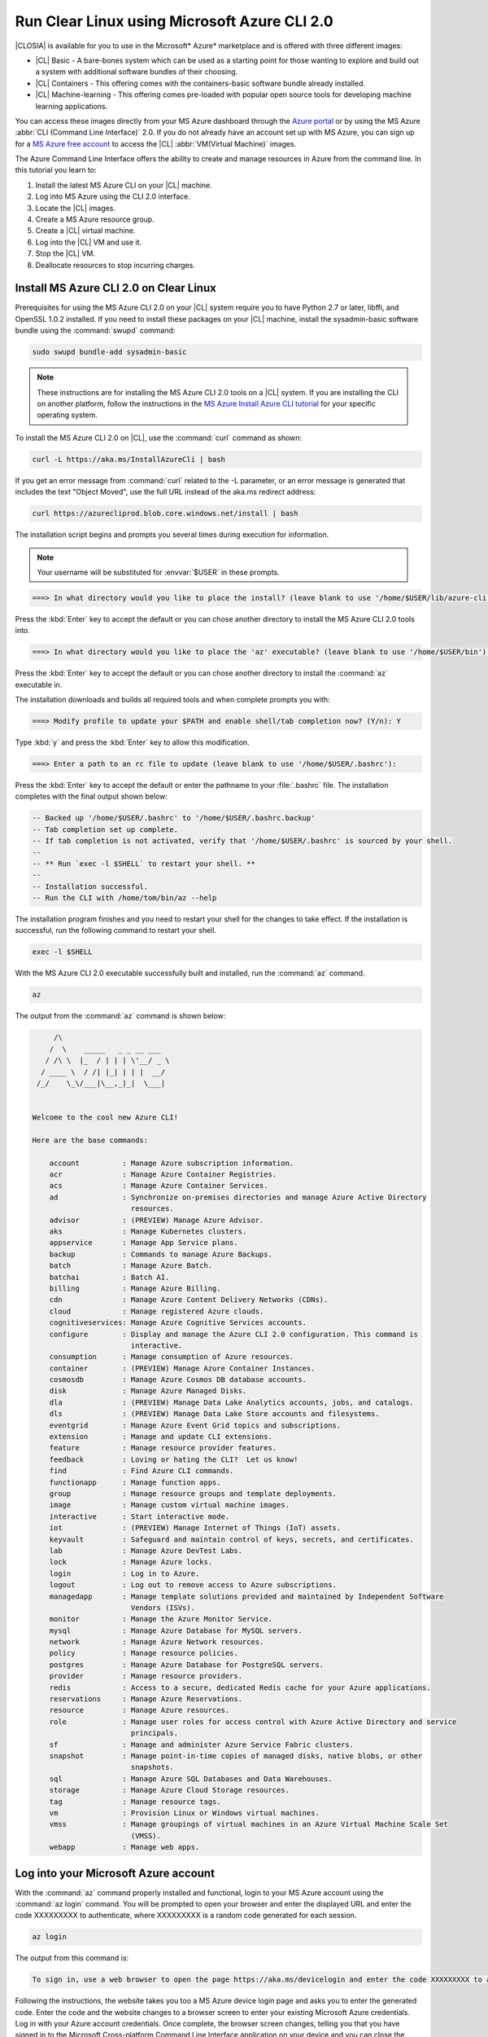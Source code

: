 .. _azure:

Run Clear Linux using Microsoft Azure CLI 2.0
#############################################

|CLOSIA| is available for you to use in the Microsoft* Azure* marketplace and
is offered with three different images:

* |CL| Basic - A bare-bones system which can be used as a starting point for
  those wanting to explore and build out a system with additional software
  bundles of their choosing.

* |CL| Containers - This offering comes with the containers-basic software
  bundle already installed.

* |CL| Machine-learning - This offering comes pre-loaded with popular open
  source tools for developing machine learning applications.

You can access these images directly from your MS Azure dashboard through the
`Azure portal`_ or by using the MS Azure :abbr:`CLI (Command Line Interface)`
2.0. If you do not already have an account set up with MS Azure, you can sign
up for a `MS Azure free account`_ to access the |CL|
:abbr:`VM(Virtual Machine)` images.

The Azure Command Line Interface offers the ability to create and manage
resources in Azure from the command line. In this tutorial you learn to:

#. Install the latest MS Azure CLI on your |CL| machine.

#. Log into MS Azure using the CLI 2.0 interface.

#. Locate the |CL| images.

#. Create a MS Azure resource group.

#. Create a |CL| virtual machine.

#. Log into the |CL| VM and use it.

#. Stop the |CL| VM.

#. Deallocate resources to stop incurring charges.

Install MS Azure CLI 2.0 on Clear Linux
***************************************

Prerequisites for using the MS Azure CLI 2.0 on your |CL| system require you
to have Python 2.7 or later, libffi, and OpenSSL 1.0.2 installed. If you need
to install these packages on your |CL| machine, install the sysadmin-basic
software bundle using the :command:`swupd` command:

.. code-block:: console

   sudo swupd bundle-add sysadmin-basic

.. note::

   These instructions are for installing the MS Azure CLI 2.0 tools on a |CL|
   system. If you are installing the CLI on another platform, follow the
   instructions in the `MS Azure Install Azure CLI tutorial`_ for your
   specific operating system.

To install the MS Azure CLI 2.0 on |CL|, use the :command:`curl` command as
shown:

.. code-block:: console

   curl -L https://aka.ms/InstallAzureCli | bash

If you get an error message from :command:`curl` related to the -L parameter,
or an error message is generated that includes the text "Object Moved", use
the full URL instead of the aka.ms redirect address:

.. code-block:: console

   curl https://azurecliprod.blob.core.windows.net/install | bash

The installation script begins and prompts you several times during execution
for information.

.. note::

   Your username will be substituted for :envvar:`$USER` in these prompts. 

.. code-block:: console

   ===> In what directory would you like to place the install? (leave blank to use '/home/$USER/lib/azure-cli'):

Press the :kbd:`Enter` key to accept the default or you can chose another
directory to install the MS Azure CLI 2.0 tools into.

.. code-block:: console

   ===> In what directory would you like to place the 'az' executable? (leave blank to use '/home/$USER/bin'):

Press the :kbd:`Enter` key to accept the default or you can chose another
directory to install the :command:`az` executable in.

The installation downloads and builds all required tools and when complete
prompts you with:

.. code-block:: console

   ===> Modify profile to update your $PATH and enable shell/tab completion now? (Y/n): Y

Type :kbd:`y` and press the :kbd:`Enter` key to allow this modification.

.. code-block:: console

   ===> Enter a path to an rc file to update (leave blank to use '/home/$USER/.bashrc'):

Press the :kbd:`Enter` key to accept the default or enter the pathname to your
:file:`.bashrc` file. The installation completes with the final output shown
below:

.. code-block:: console

   -- Backed up '/home/$USER/.bashrc' to '/home/$USER/.bashrc.backup'
   -- Tab completion set up complete.
   -- If tab completion is not activated, verify that '/home/$USER/.bashrc' is sourced by your shell.
   --
   -- ** Run `exec -l $SHELL` to restart your shell. **
   --
   -- Installation successful.
   -- Run the CLI with /home/tom/bin/az --help

The installation program finishes and you need to restart your shell for the
changes to take effect. If the installation is successful, run the following
command to restart your shell.

.. code-block:: console

   exec -l $SHELL

With the MS Azure CLI 2.0 executable successfully built and installed, run the
:command:`az` command.

.. code-block:: console

   az

The output from the :command:`az` command is shown below:

.. code-block:: console


        /\
       /  \    _____   _ _ __ ___
      / /\ \  |_  / | | | \'__/ _ \
     / ____ \  / /| |_| | | |  __/
    /_/    \_\/___|\__,_|_|  \___|


   Welcome to the cool new Azure CLI!

   Here are the base commands:

       account          : Manage Azure subscription information.
       acr              : Manage Azure Container Registries.
       acs              : Manage Azure Container Services.
       ad               : Synchronize on-premises directories and manage Azure Active Directory
                          resources.
       advisor          : (PREVIEW) Manage Azure Advisor.
       aks              : Manage Kubernetes clusters.
       appservice       : Manage App Service plans.
       backup           : Commands to manage Azure Backups.
       batch            : Manage Azure Batch.
       batchai          : Batch AI.
       billing          : Manage Azure Billing.
       cdn              : Manage Azure Content Delivery Networks (CDNs).
       cloud            : Manage registered Azure clouds.
       cognitiveservices: Manage Azure Cognitive Services accounts.
       configure        : Display and manage the Azure CLI 2.0 configuration. This command is
                          interactive.
       consumption      : Manage consumption of Azure resources.
       container        : (PREVIEW) Manage Azure Container Instances.
       cosmosdb         : Manage Azure Cosmos DB database accounts.
       disk             : Manage Azure Managed Disks.
       dla              : (PREVIEW) Manage Data Lake Analytics accounts, jobs, and catalogs.
       dls              : (PREVIEW) Manage Data Lake Store accounts and filesystems.
       eventgrid        : Manage Azure Event Grid topics and subscriptions.
       extension        : Manage and update CLI extensions.
       feature          : Manage resource provider features.
       feedback         : Loving or hating the CLI?  Let us know!
       find             : Find Azure CLI commands.
       functionapp      : Manage function apps.
       group            : Manage resource groups and template deployments.
       image            : Manage custom virtual machine images.
       interactive      : Start interactive mode.
       iot              : (PREVIEW) Manage Internet of Things (IoT) assets.
       keyvault         : Safeguard and maintain control of keys, secrets, and certificates.
       lab              : Manage Azure DevTest Labs.
       lock             : Manage Azure locks.
       login            : Log in to Azure.
       logout           : Log out to remove access to Azure subscriptions.
       managedapp       : Manage template solutions provided and maintained by Independent Software
                          Vendors (ISVs).
       monitor          : Manage the Azure Monitor Service.
       mysql            : Manage Azure Database for MySQL servers.
       network          : Manage Azure Network resources.
       policy           : Manage resource policies.
       postgres         : Manage Azure Database for PostgreSQL servers.
       provider         : Manage resource providers.
       redis            : Access to a secure, dedicated Redis cache for your Azure applications.
       reservations     : Manage Azure Reservations.
       resource         : Manage Azure resources.
       role             : Manage user roles for access control with Azure Active Directory and service
                          principals.
       sf               : Manage and administer Azure Service Fabric clusters.
       snapshot         : Manage point-in-time copies of managed disks, native blobs, or other
                          snapshots.
       sql              : Manage Azure SQL Databases and Data Warehouses.
       storage          : Manage Azure Cloud Storage resources.
       tag              : Manage resource tags.
       vm               : Provision Linux or Windows virtual machines.
       vmss             : Manage groupings of virtual machines in an Azure Virtual Machine Scale Set
                          (VMSS).
       webapp           : Manage web apps.

Log into your Microsoft Azure account
*************************************

With the :command:`az` command properly installed and functional, login to
your MS Azure account using the :command:`az login` command. You will be
prompted to open your browser and enter the displayed URL and enter the code
XXXXXXXXX to authenticate, where XXXXXXXXX is a random code generated for each
session.

.. code-block:: console

   az login

The output from this command is:

.. code-block:: console

   To sign in, use a web browser to open the page https://aka.ms/devicelogin and enter the code XXXXXXXXX to authenticate.

Following the instructions, the website takes you too a MS Azure device login
page and asks you to enter the generated code. Enter the code and the
website changes to a browser screen to enter your existing Microsoft Azure
credentials. Log in with your Azure account credentials. Once complete, the
browser screen changes, telling you that you have signed in to the Microsoft
Cross-platform Command Line Interface application on your device and you can
close the window. The MS Azure CLI 2.0 interface is now active with your
Azure account information.

Locate the Clear Linux image
****************************

You can locate the available clear linux images in the MS Azure marketplace by
running the following :command:`az` command:

.. code-block:: console

   az vm image list --offer clear-linux --all --output table

This command may take some time to finish and the output lists all available
|CL| images available in the Microsoft Azure marketplace and is shown below:

.. code-block:: console

   Offer           Publisher            Sku               Urn                                                            Version
   --------------  -------------------  ----------------  -------------------------------------------------------------  ---------
   clear-linux-os  clear-linux-project  basic             clear-linux-project:clear-linux-os:basic:15780.0.0             15780.0.0
   clear-linux-os  clear-linux-project  basic             clear-linux-project:clear-linux-os:basic:15960.0.0             15960.0.0
   clear-linux-os  clear-linux-project  basic             clear-linux-project:clear-linux-os:basic:16050.0.0             16050.0.0
   clear-linux-os  clear-linux-project  basic             clear-linux-project:clear-linux-os:basic:16150.0.0             16150.0.0
   clear-linux-os  clear-linux-project  basic             clear-linux-project:clear-linux-os:basic:16500.0.0             16500.0.0
   clear-linux-os  clear-linux-project  basic             clear-linux-project:clear-linux-os:basic:16810.0.0             16810.0.0
   clear-linux-os  clear-linux-project  basic             clear-linux-project:clear-linux-os:basic:18080.0.0             18080.0.0
   clear-linux-os  clear-linux-project  basic             clear-linux-project:clear-linux-os:basic:18620.0.0             18620.0.0
   clear-linux-os  clear-linux-project  basic             clear-linux-project:clear-linux-os:basic:18860.0.0             18860.0.0
   clear-linux-os  clear-linux-project  containers        clear-linux-project:clear-linux-os:containers:15780.0.0        15780.0.0
   clear-linux-os  clear-linux-project  containers        clear-linux-project:clear-linux-os:containers:15960.0.0        15960.0.0
   clear-linux-os  clear-linux-project  containers        clear-linux-project:clear-linux-os:containers:16050.0.0        16050.0.0
   clear-linux-os  clear-linux-project  containers        clear-linux-project:clear-linux-os:containers:16150.0.0        16150.0.0
   clear-linux-os  clear-linux-project  containers        clear-linux-project:clear-linux-os:containers:16500.0.0        16500.0.0
   clear-linux-os  clear-linux-project  containers        clear-linux-project:clear-linux-os:containers:16810.0.0        16810.0.0
   clear-linux-os  clear-linux-project  containers        clear-linux-project:clear-linux-os:containers:18080.0.0        18080.0.0
   clear-linux-os  clear-linux-project  containers        clear-linux-project:clear-linux-os:containers:18620.0.0        18620.0.0
   clear-linux-os  clear-linux-project  containers        clear-linux-project:clear-linux-os:containers:18860.0.0        18860.0.0
   clear-linux-os  clear-linux-project  machine-learning  clear-linux-project:clear-linux-os:machine-learning:15780.0.0  15780.0.0
   clear-linux-os  clear-linux-project  machine-learning  clear-linux-project:clear-linux-os:machine-learning:15960.0.0  15960.0.0
   clear-linux-os  clear-linux-project  machine-learning  clear-linux-project:clear-linux-os:machine-learning:16050.0.0  16050.0.0
   clear-linux-os  clear-linux-project  machine-learning  clear-linux-project:clear-linux-os:machine-learning:16150.0.0  16150.0.0
   clear-linux-os  clear-linux-project  machine-learning  clear-linux-project:clear-linux-os:machine-learning:16500.0.0  16500.0.0
   clear-linux-os  clear-linux-project  machine-learning  clear-linux-project:clear-linux-os:machine-learning:16810.0.0  16810.0.0
   clear-linux-os  clear-linux-project  machine-learning  clear-linux-project:clear-linux-os:machine-learning:18080.0.0  18080.0.0
   clear-linux-os  clear-linux-project  machine-learning  clear-linux-project:clear-linux-os:machine-learning:18620.0.0  18620.0.0
   clear-linux-os  clear-linux-project  machine-learning  clear-linux-project:clear-linux-os:machine-learning:18860.0.0  18860.0.0

The information shown in the `Urn` column lists the
`Publisher:Offer:Sku:Version` for each image available and this is the
information to use to create the |CL| VM. Since we are creating a |CL| basic
VM, highlight the `clear-linux-project:clear-linux-os:basic:` string and copy
it to your clipboard. For the version you can use the label `latest` instead
of referencing a specific version, which is what we will do when we create our
VM in a moment.

Create a MS Azure resource group
********************************

With all the information gathered, we need to create a resource group to
manage multiple resources within MS Azure for our |CL| VM. To learn more about
resource groups, visit the `Azure Resource Manager overview`_ for an overview
and detailed description of resources within MS Azure.

To create our new resource group, run the :command:`az` command shown below to
create a resource group named `ClearResourceGroup` and locate it in the
`westus` region.

.. code-block:: console

   az group create -n ClearResourceGroup -l westus

When the command has completed, the output from this command is similar to
the following:

.. code-block:: console

   {
     "id": "/subscriptions/{unique-id}/resourceGroups/ClearResourceGroup",
     "location": "westus",
     "managedBy": null,
     "name": "ClearResourceGroup",
     "properties": {
       "provisioningState": "Succeeded"
     },
     "tags": null
   }

Create a |CL| virtual machine
*****************************

To create a new |CL| VM, run the following :command:`az` command using the
URN `:clear-linux-project:clear-linux-os:basic:latest` that we located earlier
in our search for the |CL| images available in the MS Azure marketplace:

.. code-block:: console

   az vm create --resource-group ClearResourceGroup --name ClearVM --image clear-linux-project:clear-linux-os:basic:latest --generate-ssh-keys

.. note::

   If you have already defined your public/private SSH key pair and they are
   stored in your :file:`$HOME/.ssh` directory, you do not need to include the
   :parameter:`--generate-ssh-keys` parameter.

Your output from this command will look similar to this output, where $USER is
your user name:

.. code-block:: console

   SSH key files '/home/$USER/.ssh/id_rsa' and '/home/$USER/.ssh/id_rsa.pub' have been generated under ~/.ssh to allow SSH access to the VM. If using machines without permanent storage, back up your keys to a safe location.

   running...

   {
     "fqdns": "",
     "id": "/subscriptions/{unique-id}/resourceGroups/ClearResourceGroup/providers/Microsoft.Compute/virtualMachines/ClearVM",
     "location": "westus",
     "macAddress": "00-0D-3A-37-C7-59",
     "powerState": "VM running",
     "privateIpAddress": "10.0.0.4",
     "publicIpAddress": "13.91.4.245",
     "resourceGroup": "ClearResourceGroup",
     "zones": ""
   }

Take note of the public IP address from your output. To login into the new
|CL| VM, run the :command:`ssh` command with the public IP address listed as
shown:

.. code-block:: console

   ssh 13.91.4.245
   
You may see the following message about the authenticity of the host. If this
appears, type `yes` to proceed connecting to your new |CL| VM.

.. code-block:: console

   The authenticity of host '13.91.4.245 (13.91.4.245)' can't be established.
   RSA key fingerprint is SHA256:{unique-number}.
   Are you sure you want to continue connecting (yes/no)? yes
   Warning: Permanently added '13.91.4.245' (RSA) to the list of known hosts.

   USER@ClearVM ~ $

You are now logged into your new |CL| VM as USER, where USER is your user
name. Let's check to see which software bundles have been included with this
image by running the :command:`swupd` command:

.. code-block:: console

   USER@ClearVM ~ $ sudo swupd bundle-list
   swupd-client bundle list 3.14.1
      Copyright (C) 2012-2017 Intel Corporation

   bootloader
   editors
   kernel-hyperv
   network-basic
   openssh-server
   os-cloudguest-azure
   os-core
   os-core-update
   perl-basic
   python-basic
   python3-basic
   storage-utils
   sysadmin-basic
   Current OS version: 19600
   USER@ClearVM ~ $ 

When you are finished using your new |CL| VM, type :command:`exit` to close
the terminal and logout.

Stop and deallocate the Clear Linux VM
**************************************

When you are finished using your new |CL| instance, you need to stop the VM
and deallocate the resources to stop incurring charges for this instance. At
your command prompt, enter the :command:`az vm stop...` command as follows:

.. code-block:: console

   az vm stop --resource-group ClearResourceGroup --name ClearVM

This will stop the VM and then output text similar to what is shown below:

.. code-block:: console

   {
     "endTime": "2017-12-13T23:04:02.346676+00:00",
     "error": null,
     "name": "{unique-name}",
     "startTime": "2017-12-13T23:03:59.018536+00:00",
     "status": "Succeeded"
   }


Once the VM has stopped, deallocate the VM resources to stop incurring charges
for the |CL| instance. Enter the following command:

.. code-block:: console

   az vm deallocate --resource-group ClearResourceGroup --name ClearVM

Next steps
**********

Congratulations! You are up and running with |CL| on MS Azure using the Azure
CLI 2.0 command line tools. To see what you can do with your |CL| instance,
visit our :ref:`tutorials <tutorials>` section for examples on using your |CL|
system.

For additional information visit the Clear Linux
`Azure Partner Mini Case Study`_ and the `Azure Partner Datasheet`_.

To learn more about the MS Azure CLI 2.0 tool and options that are available,
visit the `MS Azure documentation and tutorials`_ website.

.. _`Azure Portal`:
   https://portal.azure.com

.. _`MS Azure free account`:
   https://azure.microsoft.com/en-us/free/

.. _`MS Azure documentation and tutorials`:
   https://docs.microsoft.com/en-us/cli/azure/overview?view=azure-cli-latest

.. _`MS Azure Install Azure CLI tutorial`:
   https://docs.microsoft.com/en-us/cli/azure/install-azure-cli?view=azure-cli-latest

.. _`Azure Resource Manager overview`:
   https://docs.microsoft.com/en-us/azure/azure-resource-manager/resource-group-overview

.. _Azure Partner Datasheet:
   http://download.microsoft.com/download/D/9/E/D9E22342-96D9-4455-BB15-99A1AF514DDD/Microsoft%20Azure%20Partner%20Datasheet%20-%20Intel%20Clear%20Linux.pdf

.. _Azure Partner Mini Case Study:
   http://download.microsoft.com/download/D/9/E/D9E22342-96D9-4455-BB15-99A1AF514DDD/Microsoft%20Azure%20Partner%20Mini%20Case%20Study%20-%20Intel%20Clear%20Linux.pdf
